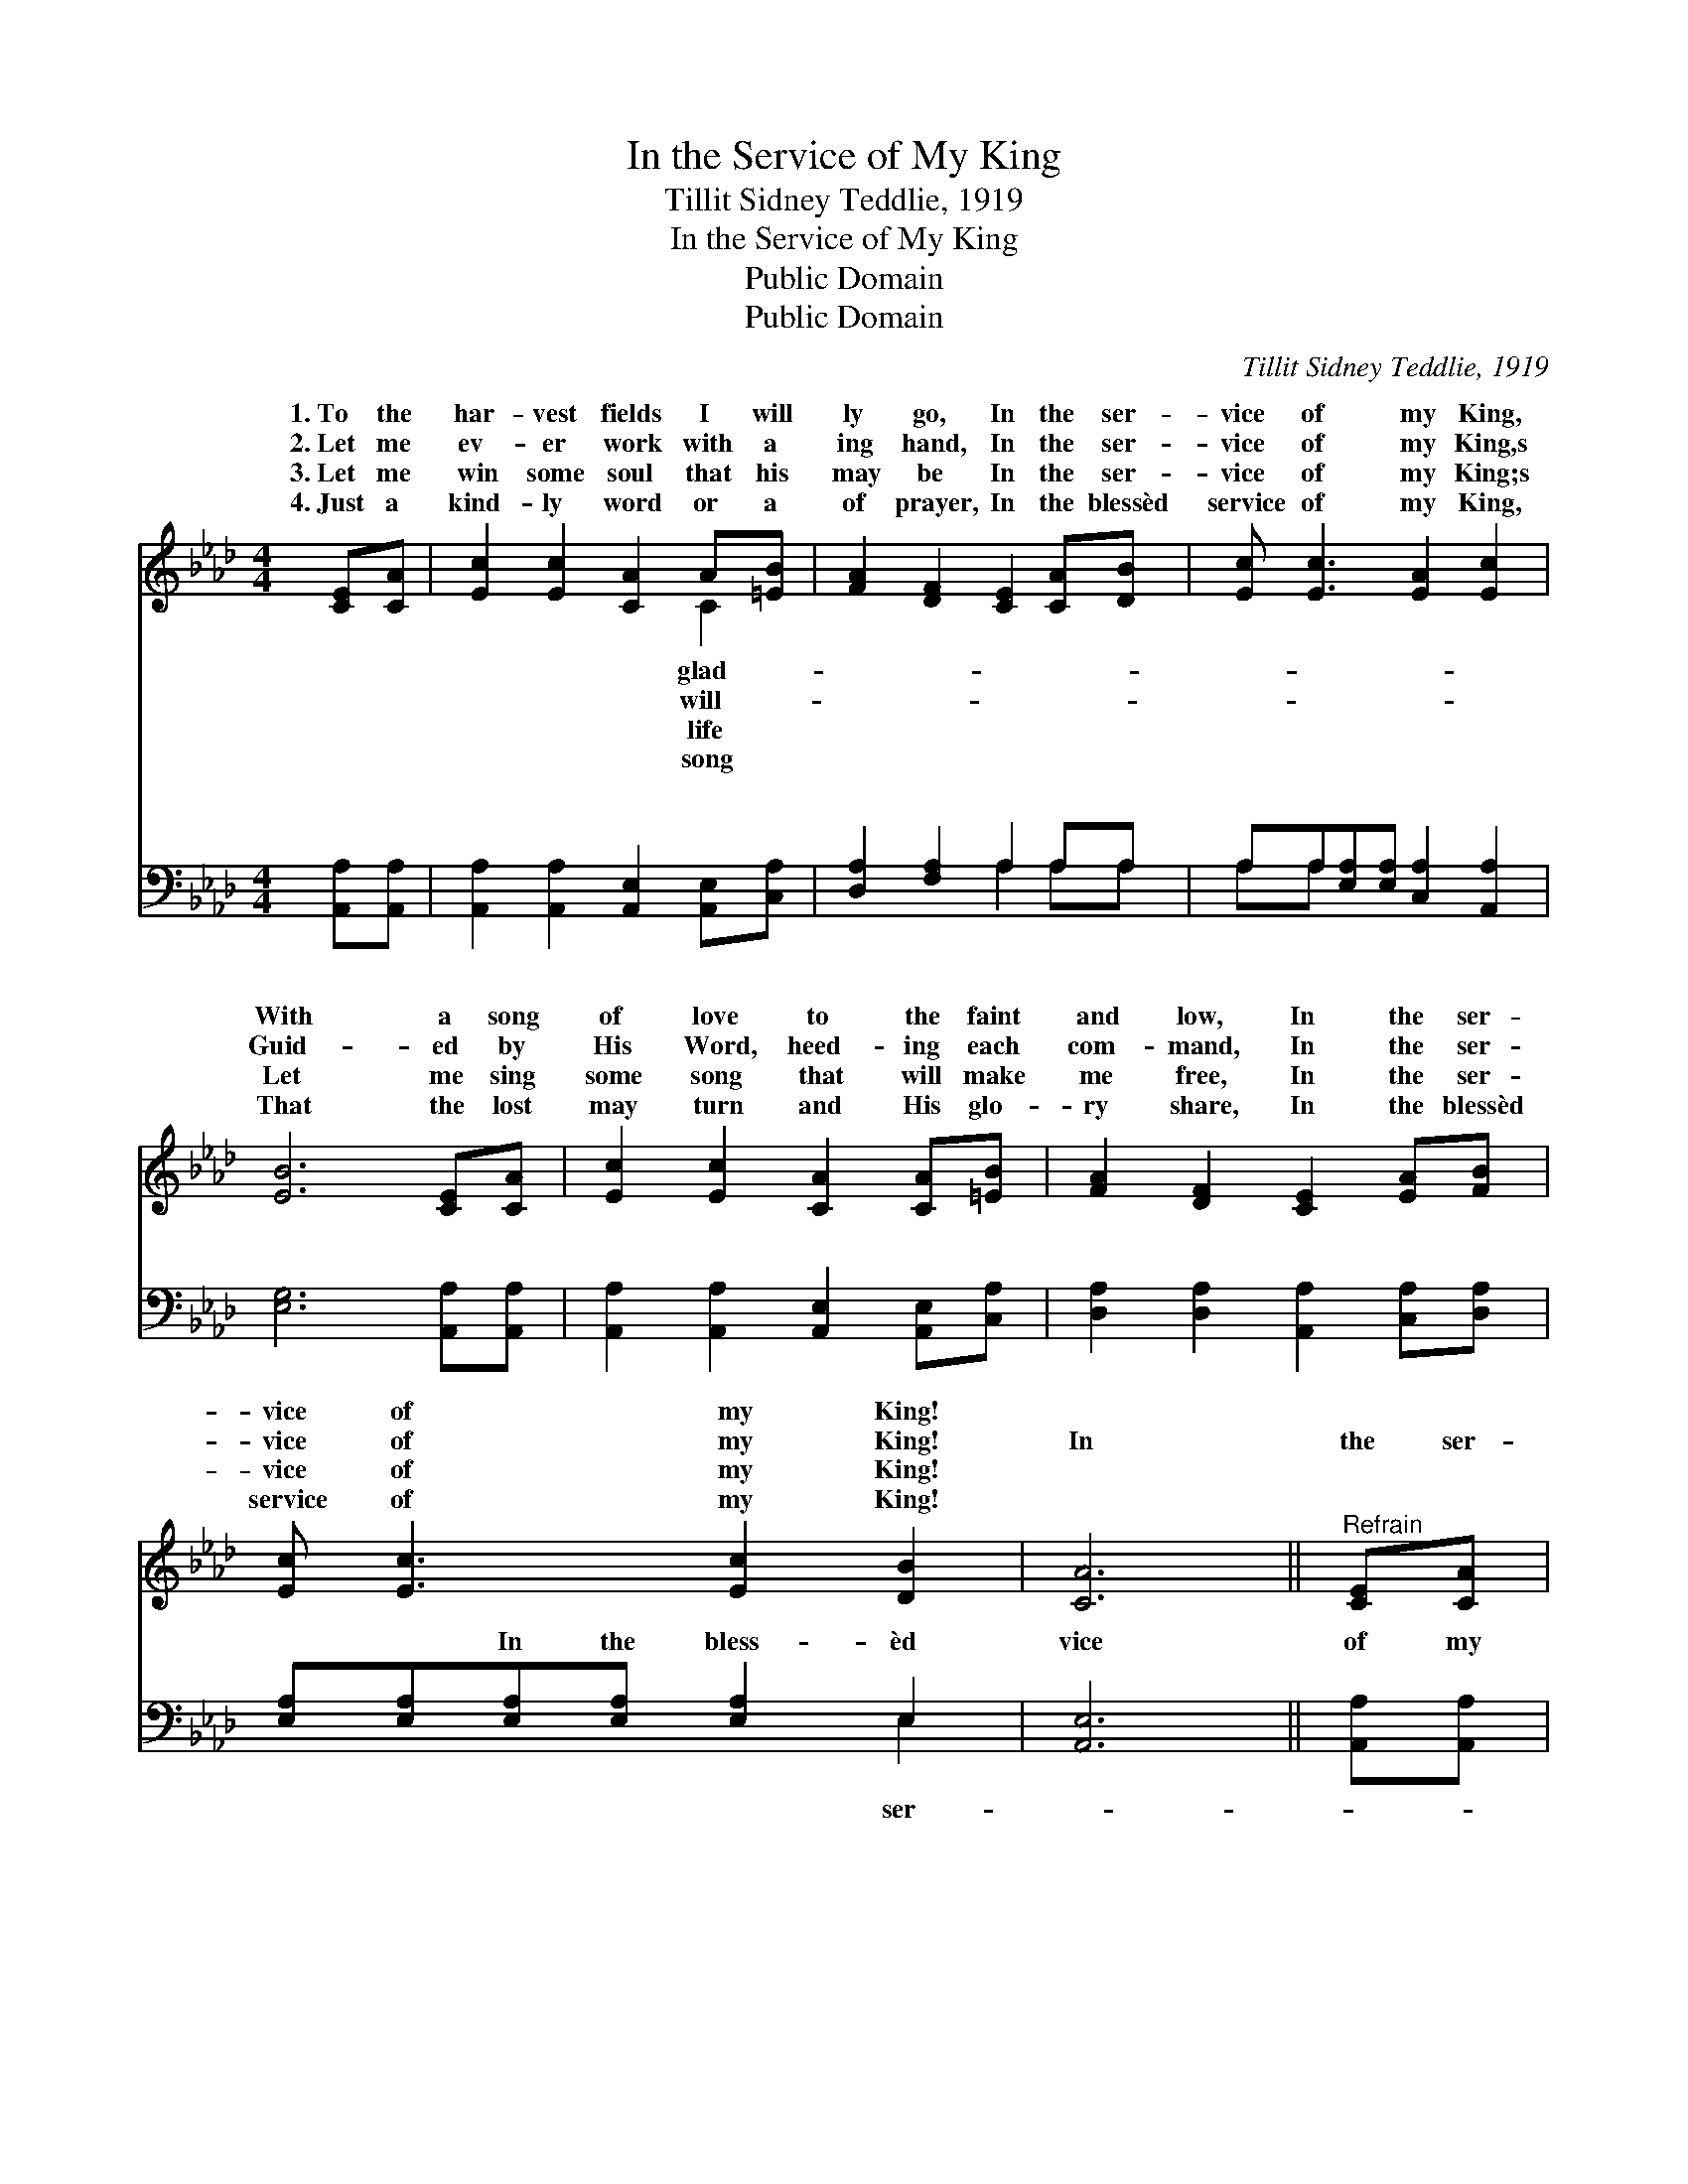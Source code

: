 X:1
T:In the Service of My King
T:Tillit Sidney Teddlie, 1919
T:In the Service of My King
T:Public Domain
T:Public Domain
C:Tillit Sidney Teddlie, 1919
Z:Public Domain
%%score ( 1 2 ) ( 3 4 )
L:1/8
M:4/4
K:Ab
V:1 treble 
V:2 treble 
V:3 bass 
V:4 bass 
V:1
 [CE][CA] | [Ec]2 [Ec]2 [CA]2 A[=EB] | [FA]2 [DF]2 [CE]2 [CA][DB] | [Ec] [Ec]3 [EA]2 [Ec]2 | %4
w: 1.~To the|har- vest fields I will|ly go, In the ser-|vice of my King,|
w: 2.~Let me|ev- er work with a|ing hand, In the ser-|vice of my King,s|
w: 3.~Let me|win some soul that his|may be In the ser-|vice of my King;s|
w: 4.~Just a|kind- ly word or a|of prayer, In the blessèd|service of my King,|
 [EB]6 [CE][CA] | [Ec]2 [Ec]2 [CA]2 [CA][=EB] | [FA]2 [DF]2 [CE]2 [EA][FB] | %7
w: With a song|of love to the faint|and low, In the ser-|
w: Guid- ed by|His Word, heed- ing each|com- mand, In the ser-|
w: Let me sing|some song that will make|me free, In the ser-|
w: That the lost|may turn and His glo-|ry share, In the blessèd|
 [Ec] [Ec]3 [Ec]2 [DB]2 | [CA]6 ||"^Refrain" [CE][CA] | [Ec] [Ec]3 [FA]2 [DF]2 | [CE]6 [EA][Ec] | %12
w: vice of my King!|||||
w: vice of my King!|In|the ser-|vice of my King,|In the ser-|
w: vice of my King!|||||
w: service of my King!|||||
 [Ae] [Ae]3 [Ae]2 [Ec]2 | (D2 =DF E2) [CE][CA] | [Ec]2 [Ec]2 [CA]2 [CA][=EB] | %15
w: |||
w: vice of my King!|It * * * is glo-|there, joy be- yond com-|
w: |||
w: |||
 [FA]2 [DF]2 [CE]2 [EA][FB] | [Ec] [Ec]3 [Ec]2 [DB]2 | [CA]6 |] %18
w: |||
w: pare, In the ser- vice|of my King. *||
w: |||
w: |||
V:2
 x2 | x6 C2 | x8 | x8 | x8 | x8 | x8 | x8 | x6 || x2 | x8 | x8 | x8 | B6 x2 | x8 | x8 | x8 | x6 |] %18
w: |glad-|||||||||||||||||
w: |will-||||||||||||ry|||||
w: |life|||||||||||||||||
w: |song|||||||||||||||||
V:3
 [A,,A,][A,,A,] | [A,,A,]2 [A,,A,]2 [A,,E,]2 [A,,E,][C,A,] | [D,A,]2 [F,A,]2 A,2 A,A, | %3
w: ~ ~|~ ~ ~ ~ ~|~ ~ ~ ~ ~|
 A,A,[E,A,][E,A,] [C,A,]2 [A,,A,]2 | [E,G,]6 [A,,A,][A,,A,] | %5
w: ~ ~ ~ ~ ~ ~|~ ~ ~|
 [A,,A,]2 [A,,A,]2 [A,,E,]2 [A,,E,][C,A,] | [D,A,]2 [D,A,]2 [A,,A,]2 [C,A,][D,A,] | %7
w: ~ ~ ~ ~ ~|~ ~ ~ ~ ~|
 [E,A,][E,A,][E,A,][E,A,] [E,A,]2 E,2 | [A,,E,]6 || [A,,A,][A,,A,] | %10
w: ~ ~ In the bless- èd|vice|of my|
 [A,,A,][A,,A,][A,,A,][A,,A,] [D,A,]2 [D,A,]2 | %11
w: King, my heav’n- ly King! In|
 [A,,A,][A,,A,] (3[C,A,]([C,A,][E,A,]) A,2 [A,C][A,E] | [A,C][A,C][E,C][E,C] [C,A,]2 [A,,A,]2 | %13
w: the bless- èd ser- * vice of my|of my King! ~ ~ ~|
 [E,G,]2 [B,,F,][B,,A,] [E,G,]2 A,A, | A,2 A,2 [A,,E,]2 [A,,E,][C,A,] | %15
w: ~ ~ ~ ~ ~ ~|the bless- èd ser- vice|
 [D,A,]2 [F,A,]2 A,2 [C,A,][D,A,] | [E,A,][E,A,][E,A,][E,A,] [E,A,]2 E,2 | [A,,E,]6 |] %18
w: King! * * * *|||
V:4
 x2 | x8 | x4 A,2 A,A, | A,A, x6 | x8 | x8 | x8 | x6 E,2 | x6 || x2 | x8 | x4 A,2 x2 | x8 | %13
w: ||~ ~ ~|~ ~||||ser-||||King,||
 x6 A,A, | A,2 A,2 x4 | x4 A,2 x2 | x6 E,2 | x6 |] %18
w: ~ In|of my||||

